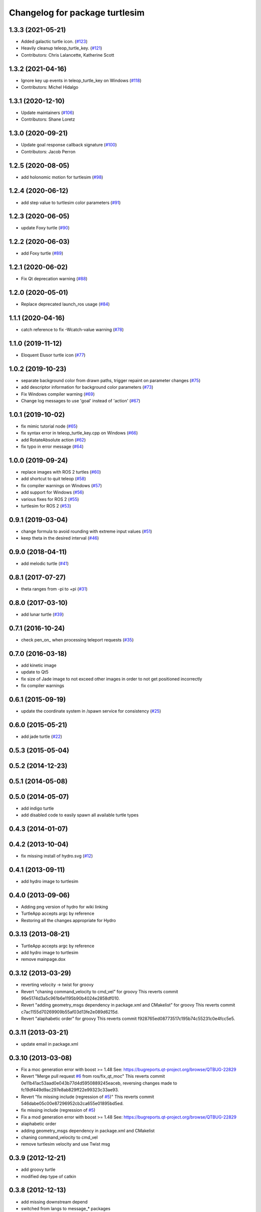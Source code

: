 ^^^^^^^^^^^^^^^^^^^^^^^^^^^^^^^
Changelog for package turtlesim
^^^^^^^^^^^^^^^^^^^^^^^^^^^^^^^

1.3.3 (2021-05-21)
------------------
* Added galactic turtle icon. (`#123 <https://github.com/ros/ros_tutorials/issues/123>`_)
* Heavily cleanup teleop_turtle_key. (`#121 <https://github.com/ros/ros_tutorials/issues/121>`_)
* Contributors: Chris Lalancette, Katherine Scott

1.3.2 (2021-04-16)
------------------
* Ignore key up events in teleop_turtle_key on Windows (`#118 <https://github.com/ros/ros_tutorials/issues/118>`_)
* Contributors: Michel Hidalgo

1.3.1 (2020-12-10)
------------------
* Update maintainers (`#106 <https://github.com/ros/ros_tutorials/issues/106>`_)
* Contributors: Shane Loretz

1.3.0 (2020-09-21)
------------------
* Update goal response callback signature (`#100 <https://github.com/ros/ros_tutorials/issues/100>`_)
* Contributors: Jacob Perron

1.2.5 (2020-08-05)
------------------
* add holonomic motion for turtlesim (`#98 <https://github.com/ros/ros_tutorials/issues/98>`_)

1.2.4 (2020-06-12)
------------------
* add step value to turtlesim color parameters (`#91 <https://github.com/ros/ros_tutorials/issues/91>`_)

1.2.3 (2020-06-05)
------------------
* update Foxy turtle (`#90 <https://github.com/ros/ros_tutorials/issues/90>`_)

1.2.2 (2020-06-03)
------------------
* add Foxy turtle (`#89 <https://github.com/ros/ros_tutorials/issues/89>`_)

1.2.1 (2020-06-02)
------------------
* Fix Qt deprecation warning (`#88 <https://github.com/ros/ros_tutorials/issues/88>`_)

1.2.0 (2020-05-01)
------------------
* Replace deprecated launch_ros usage (`#84 <https://github.com/ros/ros_tutorials/issues/84>`_)

1.1.1 (2020-04-16)
------------------
* catch reference to fix -Wcatch-value warning (`#78 <https://github.com/ros/ros_tutorials/issues/78>`_)

1.1.0 (2019-11-12)
------------------
* Eloquent Elusor turtle icon (`#77 <https://github.com/ros/ros_tutorials/issues/77>`_)

1.0.2 (2019-10-23)
------------------
* separate background color from drawn paths, trigger repaint on parameter changes (`#75 <https://github.com/ros/ros_tutorials/issues/75>`_)
* add descriptor information for background color parameters (`#73 <https://github.com/ros/ros_tutorials/issues/73>`_)
* Fix Windows compiler warning (`#69 <https://github.com/ros/ros_tutorials/issues/69>`_)
* Change log messages to use 'goal' instead of 'action' (`#67 <https://github.com/ros/ros_tutorials/issues/67>`_)

1.0.1 (2019-10-02)
------------------
* fix mimic tutorial node (`#65 <https://github.com/ros/ros_tutorials/issues/65>`_)
* fix syntax error in teleop_turtle_key.cpp on Windows (`#66 <https://github.com/ros/ros_tutorials/issues/66>`_)
* add RotateAbsolute action (`#62 <https://github.com/ros/ros_tutorials/issues/62>`_)
* fix typo in error message (`#64 <https://github.com/ros/ros_tutorials/issues/64>`_)

1.0.0 (2019-09-24)
------------------
* replace images with ROS 2 turtles (`#60 <https://github.com/ros/ros_tutorials/issues/60>`_)
* add shortcut to quit teleop (`#58 <https://github.com/ros/ros_tutorials/issues/58>`_)
* fix compiler warnings on Windows (`#57 <https://github.com/ros/ros_tutorials/issues/57>`_)
* add support for Windows (`#56 <https://github.com/ros/ros_tutorials/issues/56>`_)
* various fixes for ROS 2 (`#55 <https://github.com/ros/ros_tutorials/issues/55>`_)
* turtlesim for ROS 2 (`#53 <https://github.com/ros/ros_tutorials/issues/53>`_)

0.9.1 (2019-03-04)
------------------
* change formula to avoid rounding with extreme input values (`#51 <https://github.com/ros/ros_tutorials/issues/51>`_)
* keep theta in the desired interval (`#46 <https://github.com/ros/ros_tutorials/issues/46>`_)

0.9.0 (2018-04-11)
------------------
* add melodic turtle (`#41 <https://github.com/ros/ros_tutorials/issues/41>`_)

0.8.1 (2017-07-27)
------------------
* theta ranges from -pi to +pi (`#31 <https://github.com/ros/ros_tutorials/issues/31>`_)

0.8.0 (2017-03-10)
------------------
* add lunar turtle (`#39 <https://github.com/ros/ros_tutorials/pull/39>`_)

0.7.1 (2016-10-24)
------------------
* check pen_on\_ when processing teleport requests (`#35 <https://github.com/ros/ros_tutorials/pull/35>`_)

0.7.0 (2016-03-18)
------------------
* add kinetic image
* update to Qt5
* fix size of Jade image to not exceed other images in order to not get positioned incorrectly
* fix compiler warnings

0.6.1 (2015-09-19)
------------------
* update the coordinate system in /spawn service for consistency (`#25 <https://github.com/ros/ros_tutorials/pull/25>`_)

0.6.0 (2015-05-21)
------------------
* add jade turtle (`#22 <https://github.com/ros/ros_tutorials/pull/22>`_)

0.5.3 (2015-05-04)
------------------

0.5.2 (2014-12-23)
------------------

0.5.1 (2014-05-08)
------------------

0.5.0 (2014-05-07)
------------------
* add indigo turtle
* add disabled code to easily spawn all available turtle types

0.4.3 (2014-01-07)
------------------

0.4.2 (2013-10-04)
------------------
* fix missing install of hydro.svg (`#12 <https://github.com/ros/ros_tutorials/issues/12>`_)

0.4.1 (2013-09-11)
------------------
* add hydro image to turtlesim

0.4.0 (2013-09-06)
------------------
* Adding png version of hydro for wiki linking
* TurtleApp accepts argc by reference
* Restoring all the changes appropriate for Hydro

0.3.13 (2013-08-21)
-------------------
* TurtleApp accepts argc by reference
* add hydro image to turtlesim
* remove mainpage.dox

0.3.12 (2013-03-29)
-------------------
* reverting velocity -> twist for groovy
* Revert "chaning command_velocity to cmd_vel" for groovy
  This reverts commit 96e5174d3a5c961b6e1195b90b4024e2858df010.
* Revert "adding geometry_msgs dependency in package.xml and CMakelist" for groovy
  This reverts commit c7ac1155d70269909b55af03d13fe2e089d6215d.
* Revert "alaphabetic order" for groovy
  This reverts commit f928765ed08773517c195b74c55231c0e4fcc5e5.

0.3.11 (2013-03-21)
-------------------
* update email in package.xml

0.3.10 (2013-03-08)
-------------------
* Fix a moc generation error with boost >= 1.48
  See:
  https://bugreports.qt-project.org/browse/QTBUG-22829
* Revert "Merge pull request `#6 <https://github.com/ros/ros_tutorials/issues/6>`_ from ros/fix_qt_moc"
  This reverts commit 0e11b41ac53aad0e043b77d4d5950889245eaceb, reversing
  changes made to fc19df449d9ac297e8ab829ff22e99323c33ae93.
* Revert "fix missing include (regression of `#5 <https://github.com/ros/ros_tutorials/issues/5>`_)"
  This reverts commit 546dabe05c00e87296952cb2ca655e01895bd5ed.
* fix missing include (regression of `#5 <https://github.com/ros/ros_tutorials/issues/5>`_)
* Fix a mod generation error with boost >= 1.48
  See:
  https://bugreports.qt-project.org/browse/QTBUG-22829
* alaphabetic order
* adding geometry_msgs dependency in package.xml and CMakelist
* chaning command_velocity to cmd_vel
* remove turtlesim velocity and use Twist msg

0.3.9 (2012-12-21)
------------------
* add groovy turtle
* modified dep type of catkin

0.3.8 (2012-12-13)
------------------
* add missing downstream depend
* switched from langs to message_* packages

0.3.7 (2012-12-06)
------------------

0.3.6 (2012-10-30)
------------------
* fix catkin function order

0.3.5 (2012-10-18)
------------------

0.3.4 (2012-10-06)
------------------

0.3.3 (2012-10-05)
------------------
* fixed missing genmsg stuff
* updated to latest catkin
* added package.xml files

0.3.2 (2012-09-05)
------------------
* updated catkin variables
* updated pkg-config in manifest.xml

0.3.1 (2012-09-03)
------------------
* use install destination variables, removed manual installation of manifests

0.3.0 (2012-08-29)
------------------
* updated to current catkin

0.2.20 (2013-02-08)
-------------------
* fixed compilation on platforms with different qreal type

0.2.19 (2012-06-15 03:13:40 +0000)
----------------------------------
* make find_package REQUIRED
* removed obsolete catkin tag from manifest files
* added missing install of turtlesim images
* using fuerte image in turtlesim
* fuerte icon
* remove old Makefiles and bump to 0.2.13
* fix find boost component for turtlesim
* change deps for turtlesim from wx to qt
* migrate turtlesim from wx to qt
* updated export for messages/catkin
* add missing libs for oneiric
* add missing dependency on wx, and take out conditional build logic from turtlesim
* conditionally build based on wx, for now
* turn on turtlesim
* adding <catkin/>, removing depends and platform tags
* remove old rosbuild2 stuff
* adios rosbuild2 in manifests
* changed number of turtles to a #define to prevent future mistakes with adding new turtles
* electric turtle
* rosbuild2/windows tweaks, they keep on comin'
* rosbuild2 taking shape.
* rosbuild2 taking shape
* moving teleop keyboard into turtlesim to remove tutorial deps on keyboard
* diamondback
* Added Ubuntu platform tags
* fix to actually paint on OSX
* Only update the path image every 3 frames, because ConvertToImage on a 500x500 bitmap is somehow very expensive
* Move bitmap->image conversion outside of loop (that was boneheaded)
* Add color sensor to turtles
* Switch turtlesim to x-forward (theta=0 now faces to the right)
* Optionally name your turtles yourself
* Fix coordinate system
* adding a little more description to manifest
* Add absolute and relative teleport service calls
* changing turtlesim to turtlesim_node for tutorial clarity
* * Multi-turtle support
  * turtle_pose and command_velocity now exist per-turtle.  turtle_pose has been renamed "pose"
  * "spawn" service call to spawn a new turtle, which returns the turtle name
  * "kill" service call, to kill a turtle by name
  * Switch to "meters" as the distance unit, where 1 meter is defined as the height of the turtle
* adding export to manifest
* Change default background/pen colors
* Randomly choose one of the 3 turtles
* 3 turtle set by metamanda
* throttling refresh rate so that xorg doesn't use all the cpu
* adding debug statements
* the drawing file used to create turtle.png
* new turtle made by melonee
* Apply Melonee's diff to set the background color parameters on the param server at startup
* Add error output if the turtle hits the wall
* Add turtlesim to the ros_tutorials stack
